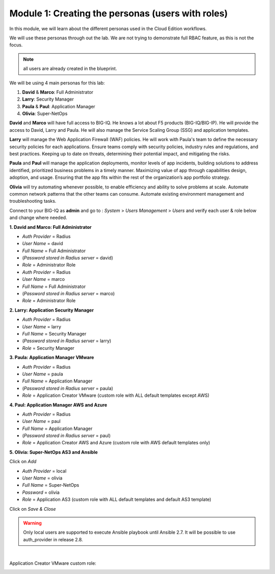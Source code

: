 Module 1: Creating the personas (users with roles)
==================================================
In this module, we will learn about the different personas used in the Cloud Edition workflows.

We will use these personas through out the lab. We are not trying to demonstrate full RBAC feature, as this is not the focus.

.. note:: all users are already created in the blueprint.

We will be using 4 main personas for this lab:

1. **David** & **Marco**: Full Administrator
2. **Larry**: Security Manager
3. **Paula** & **Paul**: Application Manager
4. **Olivia**: Super-NetOps

**David** and **Marco** will have full access to BIG-IQ. He knows a lot about F5 products (BIG-IQ/BIG-IP).
He will provide the access to David, Larry and Paula. He will also manage the Service Scaling Group (SSG)
and application templates.

**Larry** will manage the Web Application Firewall (WAF) policies. He will work with Paula's team
to define the necessary security policies for each applications.
Ensure teams comply with security policies, industry rules and regulations, and best practices.
Keeping up to date on threats, determining their potential impact, and mitigating the risks.

**Paula** and **Paul** will manage the application deployments, monitor levels of app incidents, building solutions to address identified, prioritized business problems in a timely manner.
Maximizing value of app through capabilities design, adoption, and usage.
Ensuring that the app fits within the rest of the organization’s app portfolio strategy.

**Olivia** will try automating whenever possible, to enable efficiency and ability to solve problems at scale.
Automate common network patterns that the other teams can consume.
Automate existing environment management and troubleshooting tasks.

Connect to your BIG-IQ as **admin** and go to : *System* > *Users Management* > *Users*
and verify each user & role below and change where needed.

**1. David and Marco: Full Administrator**

- *Auth Provider* = Radius
- *User Name* = david
- *Full Name* = Full Administrator
- (*Password stored in Radius server* = david)
- *Role* = Administrator Role

- *Auth Provider* = Radius
- *User Name* = marco
- *Full Name* = Full Administrator
- (*Password stored in Radius server* = marco)
- *Role* = Administrator Role

**2. Larry: Application Security Manager**

- *Auth Provider* = Radius
- *User Name* = larry
- *Full Name* = Security Manager
- (*Password stored in Radius server* = larry)
- *Role* = Security Manager

**3. Paula: Application Manager VMware**

- *Auth Provider* = Radius
- *User Name* = paula
- *Full Name* = Application Manager
- (*Password stored in Radius server* = paula)
- *Role* = Application Creator VMware (custom role with ALL default templates except AWS)

**4. Paul: Application Manager AWS and Azure**

- *Auth Provider* = Radius
- *User Name* = paul
- *Full Name* = Application Manager
- (*Password stored in Radius server* = paul)
- *Role* = Application Creator AWS and Azure (custom role with AWS default templates only)

**5. Olivia: Super-NetOps AS3 and Ansible**

Click on *Add*

- *Auth Provider* = local
- *User Name* = olivia
- *Full Name* = Super-NetOps
- *Password* = olivia
- *Role* = Application AS3 (custom role with ALL default templates and default AS3 template)

Click on *Save & Close*

.. warning:: Only local users are supported to execute Ansible playbook until Ansible 2.7. It will be possible to use auth_provider in release 2.8.

.. image:: ../pictures/module1/img_module1_lab2_1.png
  :align: center
  :scale: 50%

|

Application Creator VMware custom role:

.. image:: ../pictures/module1/img_module1_lab2_2.png
  :align: center
  :scale: 50%
